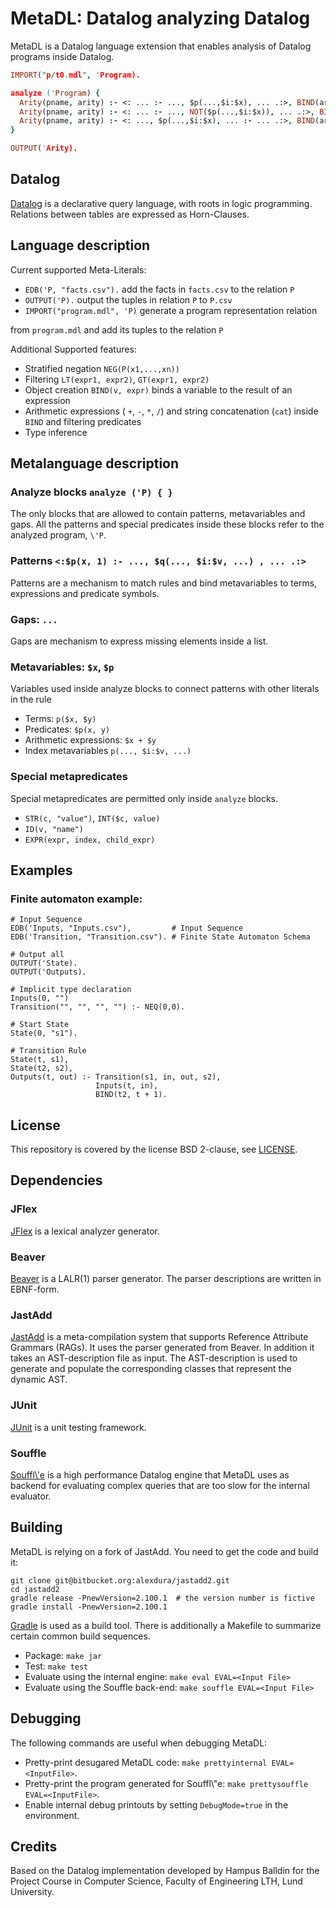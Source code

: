 * MetaDL: Datalog analyzing Datalog

MetaDL is a Datalog language extension that enables analysis of Datalog
programs inside Datalog.

#+BEGIN_SRC prolog
IMPORT("p/t0.mdl", 'Program).

analyze ('Program) {
  Arity(pname, arity) :- <: ... :- ..., $p(...,$i:$x), ... .:>, BIND(arity, $i+1), ID($p, pname).
  Arity(pname, arity) :- <: ... :- ..., NOT($p(...,$i:$x)), ... .:>, BIND(arity, $i+1), ID($p, pname).
  Arity(pname, arity) :- <: ..., $p(...,$i:$x), ... :- ... .:>, BIND(arity, $i+1), ID($p, pname).
}

OUTPUT('Arity).
#+END_SRC

** Datalog

[[https://en.wikipedia.org/wiki/Datalog][Datalog]] is a declarative query language,
with roots in logic programming. Relations between tables are expressed as Horn-Clauses.

** Language description

Current supported Meta-Literals:
- ~EDB('P, "facts.csv").~ add the facts in ~facts.csv~ to the relation ~P~
- ~OUTPUT('P).~ output the tuples in relation ~P~ to ~P.csv~
- ~IMPORT("program.mdl", 'P)~ generate a program representation relation
from ~program.mdl~ and add its tuples to the relation ~P~

Additional Supported features:
- Stratified negation ~NEG(P(x1,...,xn))~
- Filtering ~LT(expr1, expr2)~, ~GT(expr1, expr2)~
- Object creation ~BIND(v, expr)~ binds a variable to the result of an expression
- Arithmetic expressions ( ~+~, ~-~, ~*~, ~/~) and string concatenation (~cat~) inside ~BIND~ and filtering predicates
- Type inference

** Metalanguage description
*** Analyze blocks ~analyze ('P) { }~
The only blocks that are allowed to contain patterns, metavariables and gaps. All the patterns and special predicates inside these blocks refer to the analyzed program, ~\'P~.

*** Patterns ~<:$p(x, 1) :- ..., $q(..., $i:$v, ...) , ... .:>~
Patterns are a mechanism to match rules and bind metavariables to terms, expressions and predicate symbols.

*** Gaps: ~...~
Gaps are mechanism to express missing elements inside a list.

*** Metavariables: ~$x~, ~$p~
Variables used inside analyze blocks to connect patterns with other literals in the rule
- Terms: ~p($x, $y)~
- Predicates: ~$p(x, y)~
- Arithmetic expressions: ~$x + $y~
- Index metavariables ~p(..., $i:$v, ...)~

*** Special metapredicates
Special metapredicates are permitted only inside ~analyze~ blocks.
- ~STR(c, "value")~, ~INT($c, value)~
- ~ID(v, "name")~
- ~EXPR(expr, index, child_expr)~


** Examples
*** Finite automaton example:

#+BEGIN_SRC
    # Input Sequence
    EDB('Inputs, "Inputs.csv"),         # Input Sequence
    EDB('Transition, "Transition.csv"). # Finite State Automaton Schema

    # Output all
    OUTPUT('State).
    OUTPUT('Outputs).

    # Implicit type declaration
    Inputs(0, "")
    Transition("", "", "", "") :- NEQ(0,0).

    # Start State
    State(0, "s1").

    # Transition Rule
    State(t, s1),
    State(t2, s2),
    Outputs(t, out) :- Transition(s1, in, out, s2),
                       Inputs(t, in),
                       BIND(t2, t + 1).
#+END_SRC

** License

This repository is covered by the license BSD 2-clause, see
[[./LICENSE][LICENSE]].

** Dependencies
*** JFlex

[[http://jflex.de/][JFlex]] is a lexical analyzer generator.

*** Beaver

[[http://beaver.sourceforge.net/][Beaver]] is a LALR(1) parser
generator. The parser descriptions are written in EBNF-form.

*** JastAdd

[[http://jastadd.org/web/][JastAdd]] is a meta-compilation system that
supports Reference Attribute Grammars (RAGs). It uses the parser
generated from Beaver. In addition it takes an AST-description file as
input. The AST-description is used to generate and populate the
corresponding classes that represent the dynamic AST.

*** JUnit

[[https://junit.org/junit5/][JUnit]] is a unit testing framework.

*** Souffle
[[https://souffle-lang.github.io/][Souffl\'e]] is a high performance Datalog
engine that MetaDL uses as backend for evaluating complex queries that
are too slow for the internal evaluator.

** Building

MetaDL is relying on a fork of JastAdd. You need to get the code and build it:
#+BEGIN_SRC
git clone git@bitbucket.org:alexdura/jastadd2.git
cd jastadd2
gradle release -PnewVersion=2.100.1  # the version number is fictive
gradle install -PnewVersion=2.100.1
#+END_SRC


[[https://gradle.org/][Gradle]] is used as a build tool. There is
additionally a Makefile to summarize certain common build sequences.
- Package: ~make jar~
- Test: ~make test~
- Evaluate using the internal engine: ~make eval EVAL=<Input File>~
- Evaluate using the Souffle back-end: ~make souffle EVAL=<Input File>~

** Debugging
The following commands are useful when debugging MetaDL:
- Pretty-print desugared MetaDL code: ~make prettyinternal EVAL=<InputFile>~.
- Pretty-print the program generated for Souffl\"e: ~make prettysouffle EVAL=<InputFile>~.
- Enable internal debug printouts by setting ~DebugMode=true~ in the environment.

** Credits
Based on the Datalog implementation developed by Hampus Balldin for the Project Course in Computer Science, Faculty of Engineering LTH, Lund University.
